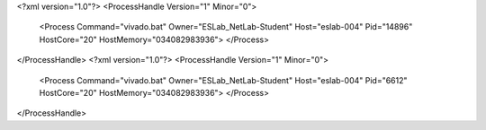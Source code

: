 <?xml version="1.0"?>
<ProcessHandle Version="1" Minor="0">
    <Process Command="vivado.bat" Owner="ESLab_NetLab-Student" Host="eslab-004" Pid="14896" HostCore="20" HostMemory="034082983936">
    </Process>
</ProcessHandle>
<?xml version="1.0"?>
<ProcessHandle Version="1" Minor="0">
    <Process Command="vivado.bat" Owner="ESLab_NetLab-Student" Host="eslab-004" Pid="6612" HostCore="20" HostMemory="034082983936">
    </Process>
</ProcessHandle>
